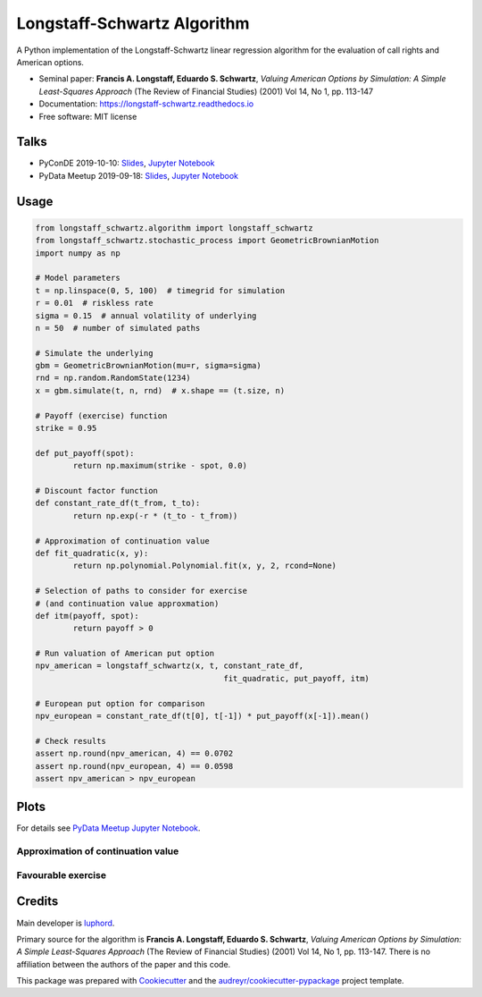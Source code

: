 ============================
Longstaff-Schwartz Algorithm
============================


.. image:: https://img.shields.io/pypi/v/longstaff_schwartz.svg
        :target: https://pypi.python.org/pypi/longstaff_schwartz

.. image:: https://travis-ci.com/luphord/longstaff_schwartz.svg
        :target: https://travis-ci.com/luphord/longstaff_schwartz

.. image:: https://readthedocs.org/projects/longstaff-schwartz/badge/?version=latest
        :target: https://longstaff-schwartz.readthedocs.io/en/latest/?badge=latest
        :alt: Documentation Status




A Python implementation of the Longstaff-Schwartz linear regression algorithm for the evaluation of call rights and American options.

* Seminal paper: **Francis A. Longstaff, Eduardo S. Schwartz**, *Valuing American Options by Simulation: A Simple Least-Squares Approach* (The Review of Financial Studies) (2001) Vol 14, No 1, pp. 113-147
* Documentation: https://longstaff-schwartz.readthedocs.io
* Free software: MIT license

Talks
-----

* PyConDE 2019-10-10: `Slides <https://raw.githack.com/luphord/longstaff_schwartz/master/talks/talk_pyconde_2019-10-10/index.html>`__, `Jupyter Notebook <https://github.com/luphord/longstaff_schwartz/blob/master/talks/talk_pyconde_2019-10-10/Notebook_PyConDE_2019-10-10.ipynb>`__
* PyData Meetup 2019-09-18: Slides_, `Jupyter Notebook`_

.. _Slides: https://raw.githack.com/luphord/longstaff_schwartz/master/talks/talk_meetup_2019-09-18/index.html
.. _`Jupyter Notebook`: https://github.com/luphord/longstaff_schwartz/blob/master/talks/talk_meetup_2019-09-18/Notebook_Meetup_2019-09-18.ipynb


Usage
-----

.. code-block:: python

        from longstaff_schwartz.algorithm import longstaff_schwartz
        from longstaff_schwartz.stochastic_process import GeometricBrownianMotion
        import numpy as np

        # Model parameters
        t = np.linspace(0, 5, 100)  # timegrid for simulation
        r = 0.01  # riskless rate
        sigma = 0.15  # annual volatility of underlying
        n = 50  # number of simulated paths

        # Simulate the underlying
        gbm = GeometricBrownianMotion(mu=r, sigma=sigma)
        rnd = np.random.RandomState(1234)
        x = gbm.simulate(t, n, rnd)  # x.shape == (t.size, n)

        # Payoff (exercise) function
        strike = 0.95

        def put_payoff(spot):
                return np.maximum(strike - spot, 0.0)

        # Discount factor function
        def constant_rate_df(t_from, t_to):
                return np.exp(-r * (t_to - t_from))

        # Approximation of continuation value
        def fit_quadratic(x, y):
                return np.polynomial.Polynomial.fit(x, y, 2, rcond=None)

        # Selection of paths to consider for exercise
        # (and continuation value approxmation)
        def itm(payoff, spot):
                return payoff > 0

        # Run valuation of American put option
        npv_american = longstaff_schwartz(x, t, constant_rate_df,
                                                fit_quadratic, put_payoff, itm)

        # European put option for comparison
        npv_european = constant_rate_df(t[0], t[-1]) * put_payoff(x[-1]).mean()

        # Check results
        assert np.round(npv_american, 4) == 0.0702
        assert np.round(npv_european, 4) == 0.0598
        assert npv_american > npv_european

Plots
-----

For details see `PyData Meetup Jupyter Notebook`_.

.. _`PyData Meetup Jupyter Notebook`: https://github.com/luphord/longstaff_schwartz/blob/master/talks/talk_meetup_2019-09-18/Notebook_Meetup_2019-09-18.ipynb


Approximation of continuation value
~~~~~~~~~~~~~~~~~~~~~~~~~~~~~~~~~~~

.. image:: docs/_static/approximated-continuation-and-exercise-value-1.svg


Favourable exercise
~~~~~~~~~~~~~~~~~~~

.. image:: docs/_static/exercise-or-hold.svg
.. image:: docs/_static/first-exercises.svg

Credits
-------

Main developer is luphord_.

.. _luphord: https://github.com/luphord

Primary source for the algorithm is **Francis A. Longstaff, Eduardo S. Schwartz**, *Valuing American Options by Simulation: A Simple Least-Squares Approach* (The Review of Financial Studies) (2001) Vol 14, No 1, pp. 113-147.
There is no affiliation between the authors of the paper and this code.

This package was prepared with Cookiecutter_ and the `audreyr/cookiecutter-pypackage`_ project template.

.. _Cookiecutter: https://github.com/audreyr/cookiecutter
.. _`audreyr/cookiecutter-pypackage`: https://github.com/audreyr/cookiecutter-pypackage

